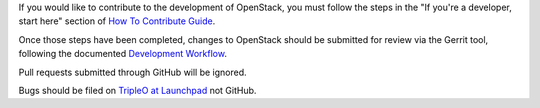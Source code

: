 If you would like to contribute to the development of OpenStack,
you must follow the steps in the "If you're a developer, start here"
section of `How To Contribute Guide <https://wiki.openstack.org/wiki/How_To_Contribute>`_.

Once those steps have been completed, changes to OpenStack
should be submitted for review via the Gerrit tool, following
the documented `Development Workflow <https://docs.openstack.org/infra/manual/developers.html>`_.

Pull requests submitted through GitHub will be ignored.

Bugs should be filed on `TripleO at Launchpad <https://bugs.launchpad.net/tripleo>`_
not GitHub.

